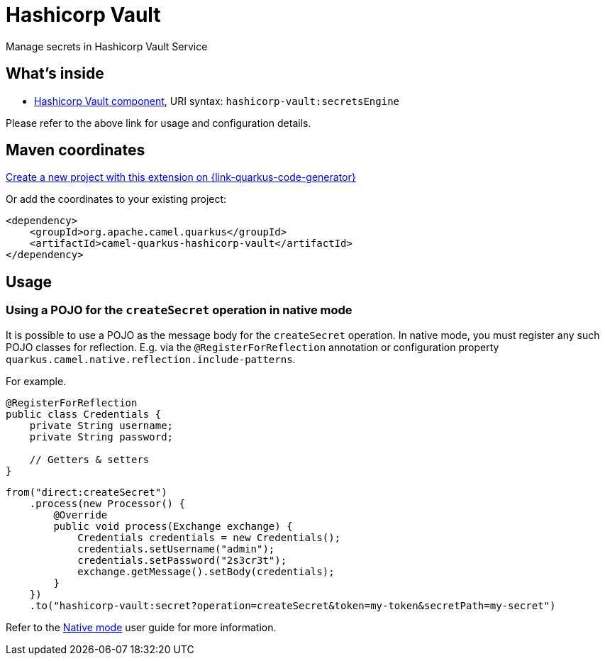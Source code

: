 // Do not edit directly!
// This file was generated by camel-quarkus-maven-plugin:update-extension-doc-page
[id="extensions-hashicorp-vault"]
= Hashicorp Vault
:linkattrs:
:cq-artifact-id: camel-quarkus-hashicorp-vault
:cq-native-supported: true
:cq-status: Stable
:cq-status-deprecation: Stable
:cq-description: Manage secrets in Hashicorp Vault Service
:cq-deprecated: false
:cq-jvm-since: 2.11.0
:cq-native-since: 3.15.0

ifeval::[{doc-show-badges} == true]
[.badges]
[.badge-key]##JVM since##[.badge-supported]##2.11.0## [.badge-key]##Native since##[.badge-supported]##3.15.0##
endif::[]

Manage secrets in Hashicorp Vault Service

[id="extensions-hashicorp-vault-whats-inside"]
== What's inside

* xref:{cq-camel-components}::hashicorp-vault-component.adoc[Hashicorp Vault component], URI syntax: `hashicorp-vault:secretsEngine`

Please refer to the above link for usage and configuration details.

[id="extensions-hashicorp-vault-maven-coordinates"]
== Maven coordinates

https://{link-quarkus-code-generator}/?extension-search=camel-quarkus-hashicorp-vault[Create a new project with this extension on {link-quarkus-code-generator}, window="_blank"]

Or add the coordinates to your existing project:

[source,xml]
----
<dependency>
    <groupId>org.apache.camel.quarkus</groupId>
    <artifactId>camel-quarkus-hashicorp-vault</artifactId>
</dependency>
----
ifeval::[{doc-show-user-guide-link} == true]
Check the xref:user-guide/index.adoc[User guide] for more information about writing Camel Quarkus applications.
endif::[]

[id="extensions-hashicorp-vault-usage"]
== Usage
[id="extensions-hashicorp-vault-usage-using-a-pojo-for-the-createsecret-operation-in-native-mode"]
=== Using a POJO for the `createSecret` operation in native mode

It is possible to use a POJO as the message body for the `createSecret` operation.
In native mode, you must register any such POJO classes for reflection. E.g. via the `@RegisterForReflection`
annotation or configuration property `quarkus.camel.native.reflection.include-patterns`.

For example.

[source,java]
----
@RegisterForReflection
public class Credentials {
    private String username;
    private String password;

    // Getters & setters
}
----

[source,java]
----
from("direct:createSecret")
    .process(new Processor() {
        @Override
        public void process(Exchange exchange) {
            Credentials credentials = new Credentials();
            credentials.setUsername("admin");
            credentials.setPassword("2s3cr3t");
            exchange.getMessage().setBody(credentials);
        }
    })
    .to("hashicorp-vault:secret?operation=createSecret&token=my-token&secretPath=my-secret")
----

Refer to the xref:user-guide/native-mode.adoc#reflection[Native mode] user guide for more information.

